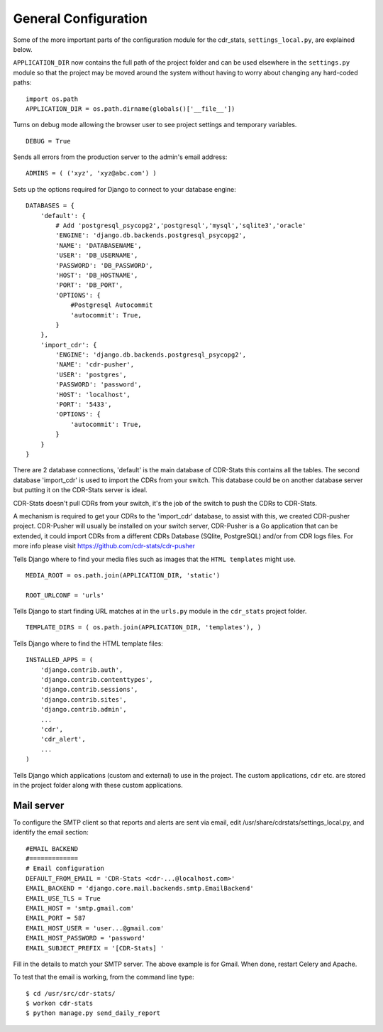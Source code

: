 .. _general-configuration:

General Configuration
=====================

Some of the more important parts of the configuration module for the cdr_stats,
``settings_local.py``, are explained below.

``APPLICATION_DIR`` now contains the full path of the project folder and can be
used elsewhere in the ``settings.py`` module so that the project may be moved
around the system without having to worry about changing any hard-coded paths::

    import os.path
    APPLICATION_DIR = os.path.dirname(globals()['__file__'])

Turns on debug mode allowing the browser user to see project settings and
temporary variables. ::

    DEBUG = True

Sends all errors from the production server to the admin's email address::

    ADMINS = ( ('xyz', 'xyz@abc.com') )


Sets up the options required for Django to connect to your database engine::

    DATABASES = {
        'default': {
            # Add 'postgresql_psycopg2','postgresql','mysql','sqlite3','oracle'
            'ENGINE': 'django.db.backends.postgresql_psycopg2',
            'NAME': 'DATABASENAME',
            'USER': 'DB_USERNAME',
            'PASSWORD': 'DB_PASSWORD',
            'HOST': 'DB_HOSTNAME',
            'PORT': 'DB_PORT',
            'OPTIONS': {
                #Postgresql Autocommit
                'autocommit': True,
            }
        },
        'import_cdr': {
            'ENGINE': 'django.db.backends.postgresql_psycopg2',
            'NAME': 'cdr-pusher',
            'USER': 'postgres',
            'PASSWORD': 'password',
            'HOST': 'localhost',
            'PORT': '5433',
            'OPTIONS': {
                'autocommit': True,
            }
        }
    }


There are 2 database connections, 'default' is the main database of CDR-Stats
this contains all the tables. The second database 'import_cdr' is used to
import the CDRs from your switch. This database could be on another database
server but putting it on the CDR-Stats server is ideal.

CDR-Stats doesn't pull CDRs from your switch, it's the job of the switch to
push the CDRs to CDR-Stats.

A mechanism is required to get your CDRs to the 'import_cdr' database, to
assist with this, we created CDR-pusher project.
CDR-Pusher will usually be installed on your switch server, CDR-Pusher is a Go
application that can be extended, it could import CDRs from a different CDRs
Database (SQlite, PostgreSQL) and/or from CDR logs files.
For more info please visit https://github.com/cdr-stats/cdr-pusher


Tells Django where to find your media files such as images that the ``HTML
templates`` might use. ::

    MEDIA_ROOT = os.path.join(APPLICATION_DIR, 'static')

    ROOT_URLCONF = 'urls'


Tells Django to start finding URL matches at in the ``urls.py`` module in the
``cdr_stats`` project folder. ::

      TEMPLATE_DIRS = ( os.path.join(APPLICATION_DIR, 'templates'), )


Tells Django where to find the HTML template files::

    INSTALLED_APPS = (
        'django.contrib.auth',
        'django.contrib.contenttypes',
        'django.contrib.sessions',
        'django.contrib.sites',
        'django.contrib.admin',
        ...
        'cdr',
        'cdr_alert',
        ...
    )

Tells Django which applications (custom and external) to use in the project.
The custom applications, ``cdr`` etc. are stored in the project folder along
with these custom applications.


Mail server
-----------

To configure the SMTP client so that reports and alerts are sent via email,
edit /usr/share/cdrstats/settings_local.py, and identify the email section::

    #EMAIL BACKEND
    #=============
    # Email configuration
    DEFAULT_FROM_EMAIL = 'CDR-Stats <cdr-...@localhost.com>'
    EMAIL_BACKEND = 'django.core.mail.backends.smtp.EmailBackend'
    EMAIL_USE_TLS = True
    EMAIL_HOST = 'smtp.gmail.com'
    EMAIL_PORT = 587
    EMAIL_HOST_USER = 'user...@gmail.com'
    EMAIL_HOST_PASSWORD = 'password'
    EMAIL_SUBJECT_PREFIX = '[CDR-Stats] '

Fill in the details to match your SMTP server. The above example is for Gmail.
When done, restart Celery and Apache.

To test that the email is working, from the command line type::

    $ cd /usr/src/cdr-stats/
    $ workon cdr-stats
    $ python manage.py send_daily_report

